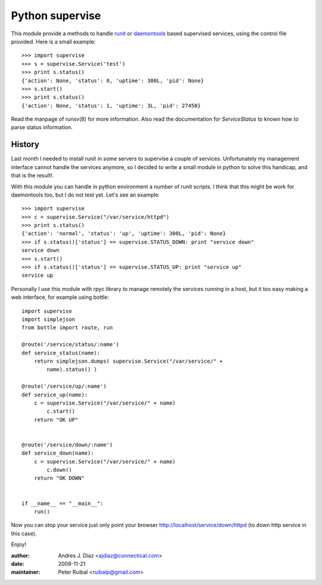 Python supervise
----------------
This module provide a methods to handle runit_ or daemontools_ based
supervised services, using the control file provided.  Here is a small
example::

    >>> import supervise
    >>> s = supervise.Service('test')
    >>> print s.status()
    {'action': None, 'status': 0, 'uptime': 300L, 'pid': None}
    >>> s.start()
    >>> print s.status()
    {'action': None, 'status': 1, 'uptime': 3L, 'pid': 27450}

Read the manpage of runsv(8) for more information. Also read the
documentation for `ServiceStatus` to known how to parse status
information.

History
=======

Last month I needed to install runit in some servers to supervise a couple
of services. Unfortunately my management interface cannot handle the
services anymore, so I decided to write a small module in python to solve
this handicap, and that is the result!.

With this module you can handle in python environment a number of runit
scripts. I think that this might be work for daemontools too, but I do not
test yet. Let's see an example::

    >>> import supervise
    >>> c = supervise.Service("/var/service/httpd")
    >>> print s.status()
    {'action': 'normal', 'status': 'up', 'uptime': 300L, 'pid': None}
    >>> if s.status()['status'] == supervise.STATUS_DOWN: print "service down"
    service down
    >>> s.start()
    >>> if s.status()['status'] == supervise.STATUS_UP: print "service up"
    service up


Personally I use this module with rpyc library to manage remotely the
services running in a host, but it too easy making a web interface, for
example using bottle::

    import supervise
    import simplejson
    from bottle import route, run

    @route('/service/status/:name')
    def service_status(name):
        return simplejson.dumps( supervise.Service("/var/service/" +
            name).status() )

    @route('/service/up/:name')
    def service_up(name):
        c = supervise.Service("/var/service/" + name)
            c.start()
        return "OK UP"


    @route('/service/down/:name')
    def service_down(name):
        c = supervise.Service("/var/service/" + name)
            c.down()
        return "OK DOWN"


    if __name__ == "__main__":
        run()


Now you can stop your service just only point your browser
http://localhost/service/down/httpd (to down http service in this case).

Enjoy!

.. _runit: http://smarden.org/runit/
.. _daemontools: http://cr.yp.to/daemontools.html

:author: Andres J. Diaz <ajdiaz@connectical.com>
:date:   2009-11-21
:maintainer: Peter Ruibal <ruibalp@gmail.com>


